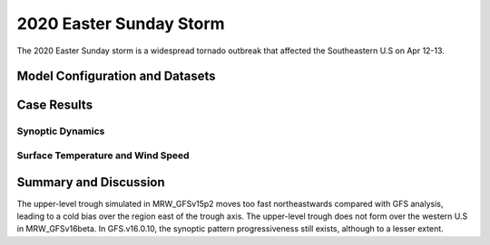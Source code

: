 .. BarryCase documentation master file, created by
   sphinx-quickstart on Mon Jul  6 13:31:15 2020.
   You can adapt this file completely to your liking, but it should at least
   contain the root `toctree` directive.

   
.. _2020 Easter Sunday Storm:
2020 Easter Sunday Storm
=====================================

The 2020 Easter Sunday storm is a widespread tornado outbreak that affected the Southeastern U.S on Apr 12-13.  

..............................
Model Configuration and Datasets
..............................
.. tabs::
  .. group-tab:: MRW.v1.0

    The UFS Medium-Range Weather (MRW) Application (App) is used to prepare initial conditions, compile and run the UFS model, and post process the raw model outputs. Two model configuration compsets (``GFSv15p2`` and ``GFSv16beta``) are tested using the :emphasis:`C768` (~13km) spatial resolution with 64 vertical levels (default).

    The case runs are initialized at 12z Apr 07, 2020 with 120 hours forecasting. The corresponding namelist options that need to be changed are listed below. The app uses ``./xmlchange`` to change the runtime settings. The settings that need to be modified to set up the start date, start time, and run time are listed below.

    .. code-block:: bash
 
      ./xmlchange RUN_STARTDATE=20200407,START_TOD=43200,STOP_OPTION=nhours,STOP_N=120

    Initial condition (IC) files are created from GFS operational dataset in NEMSIO format. The `GFS reanalysis dataset <https://www.ncdc.noaa.gov/data-access/model-data/model-datasets/global-forcast-system-gfs>`_ are used as 'truth' to compare with simulation results.

    .. container:: sphx-glr-footer
       :class: sphx-glr-footer-example


      .. container:: sphx-glr-download sphx-glr-download-python

        :download:`Download initial condition files: 2020040712_srw.gfs.nemsio.tar.gz <https://ufs-case-studies.s3.amazonaws.com/2020040712_srw.gfs.nemsio.tar.gz>`
  
  .. group-tab:: GFS.v16.0.10

    The GFS model EMC global workflow points to the most up-to-date GFS model development code. The GFS.v16.0.10 is tested in C768 (~13km) resolution and in 128 vertical levels. It uses two scripts, ``setup_expt_fcstonly.py`` and ``setup_workflow_fcstonly.py`` to set up the mode simulation date and case directories.

    The case runs are initialized at 12z Apr 07, 2020 with 120 hours forecasting. The settings that need to be modified to set up the start date and directories are listed below. 

    .. code-block:: bash
 
      ./setup_expt_fcstonly.py --pslot 2020Easter --configdir /PATH/TO/YOUR/GLOBAL/WORKFLOW/parm/config --idate 2020040712 --edate 2020040712 --res 768 --comrot /PATH/TO/YOUR/EXP/DIR/comrot --expdir /PATH/TO/YOUR/EXP/OUTPUT/expdir 

    The account and simulation duration time can be set up in ``/expdir/2020Easter/config.base`` file. 

    .. code-block:: bash

      ./setup_workflow_fcstonly.py --expdir /PATH/TO/YOUR/OUTPUT/expdir/2020Easter

    Next step is to go to ``/expdir/2020Easter`` to submit the run by

    .. code-block:: bash
   
      crontab 2020Easter.crontab  
        
  .. group-tab:: SRW.v1.0

    The UFS Short-Range Weather (SRW) Application (App) is used to prepare initial conditions, compile and run the UFS model, and post process the raw model outputs. Two model configuration compsets (``GFSv15p2`` and ``RRFSv1alpha``) are tested using the :emphasis:`C768` (~13km) spatial resolution with 64 vertical levels (default).

    The case runs are initialized at 12z Apr 09, 2020 with 90 hours forecasting. The app uses ``config.sh`` to define the runtime settings. The settings that need to be modified to set up the first cycle, last cycle, forecast length and cycle hour are listed below.

    .. code-block:: bash
 
      FCST_LEN_HRS="90"
      LBC_SPEC_INTVL_HRS="3"
      DATE_FIRST_CYCL="20200409"
      DATE_LAST_CYCL="20200409"
      CYCL_HRS=( "12" )

    Initial condition (IC) files are created from GFS operational dataset in NEMSIO format.  The `RAP reanalysis dataset <https://www.ncdc.noaa.gov/data-access/model-data/model-datasets/rapid-refresh-rap>`_ are used as 'truth' to compare with simulation results.

    .. container:: sphx-glr-footer
       :class: sphx-glr-footer-example


      .. container:: sphx-glr-download sphx-glr-download-python

        :download:`Download initial condition files: 2020040912_srw.gfs.nemsio.tar.gz <https://ufs-case-studies.s3.amazonaws.com/2020040912_srw.gfs.nemsio.tar.gz>`
  
..............
Case Results
..............
======================================================
Synoptic Dynamics
======================================================
.. tabs::
  .. group-tab:: MRW.v1.0

    .. figure:: images/2020Easter/MSLP_MRW_v1.0_2020EasterStorm_trim.png
      :width: 1200
      :align: center

      Mean sea level pressure (hPa)

    * MRW_GFSv16beta more correctly forecasts the surface low compared with MRW_GFSv15p2.

    .. figure:: images/2020Easter/500mb_MRW_v1.0_2020EasterStorm_trim.png
      :width: 1200
      :align: center

      500 hPa geopotential heights (dam) and absolute vorticity (10 :sup:`-5`/s)

    * More positively tilted trough in MRW_GFSv15p2, suggesting a weakening weather system compared with GFS_ANL.
  .. group-tab:: GFS.v16.0.10

    .. figure:: images/2020Easter/MSLP_GFS.v16.0.10_2020EasterStorm_trim.png
      :width: 1200
      :align: center

      Mean sea level pressure (hPa)

    * GFS.v16.0.10 generates a surface low eastward of GFS_ANL.
    * The trough in GFS.v16.0.10 moves eastwards slightly faster compared with GFS_ANL.
  
    .. figure:: images/2020Easter/500mb_GFS.v16.0.10_2020EasterStorm_trim.png
      :width: 1200
      :align: center

      500 hPa geopotential heights (dam) and absolute vorticity (10 :sup:`-5`/s)

    * GFS.v16.0.10 generates a progressive synoptic pattern compared GFS_ANL. 

  .. group-tab:: SRW.v1.0

    .. figure:: images/2020Easter/MSLP_SRW_v1.0_2020EasterStorm_trim.png
      :width: 1200
      :align: center

      Mean sea level pressure (hPa)

    * The surface low shifts to the southeast side of the actual position in both SRW_RRFSv1alpha and SRW_GFSv15p2 forecasts.

    .. figure:: images/2020Easter/500mb_SRW_v1.0_2020EasterStorm_trim.png
      :width: 1200
      :align: center

      500 hPa geopotential heights (dam) and absolute vorticity (10 :sup:`-5`/s)

    * Both SRW_GFSv15p2 and SRW_RRFSv1apha forecast the upper level trouh sitting at the downstream of the acutal position.


====================================
Surface Temperature and Wind Speed
====================================
.. tabs::
  .. group-tab:: MRW.v1.0

    .. figure:: images/2020Easter/2mT_MRW_v1.0_2020EasterStorm_RAP_trim.png
      :width: 1200
      :align: center

      2-m temperature (F)

    * Colder 2-m T in both MRW_GFSv15p2 and MRW_GFSv16beta over central and eastern U.S.

    .. figure:: images/2020Easter/GUST_MRW_v1.0_2020EasterStorm_RAP_trim.png
      :width: 1200
      :align: center

      Surface gust (m/s)

    * Both MRW_GFSv16beta and MRW_GFSv15p2 do not captures the magnitudes of surface gust at the Gulf of Mexico and Midwest Plains.
  .. group-tab:: GFS.v16.0.10

    .. figure:: images/2020Easter/2mT_GFS.v16.0.10_2020EasterStorm_RAP_trim.png
      :width: 1200
      :align: center

      2-m temperature (F)

    * Colder 2-m T in GFS.v16.0.10 over Texas and Oklahoma compared with RAP_ANL.
    .. figure:: images/2020Easter/GUST_GFS.v16.0.10_2020EasterStorm_RAP_trim.png
      :width: 1200
      :align: center

      Surface gust (m/s)

    * GFS.v16.0.10 does not capture the magnitudes of surface gust at the Gulf of Mexico and Midwest Plains.
  .. group-tab:: SRW.v1.0

    .. figure:: images/2020Easter/2mT_SRW_v1.0_2020EasterStorm_RAP_trim.png
      :width: 1200
      :align: center

      2-m temperature (F)

    * Colder 2-m T in both SRW_GFSv15p2 and SRW_RRFSv1alpha over central and eastern U.S.

    .. figure:: images/2020Easter/GUST_SRW_v1.0_2020EasterStorm_RAP_trim.png
      :width: 1200
      :align: center

      Surface gust (m/s)

    * Both SRW_RRFSv1alpha and SRW_GFSv15p2 overestimate the magnitudes of surface gust at the eastern U.S.


......................
Summary and Discussion
......................

The upper-level trough simulated in MRW_GFSv15p2 moves too fast northeastwards compared with GFS analysis, leading to a cold bias over the region east of the trough axis. The upper-level trough does not form over the western U.S in MRW_GFSv16beta. In GFS.v16.0.10, the synoptic pattern progressiveness still exists, although to a lesser extent. 
